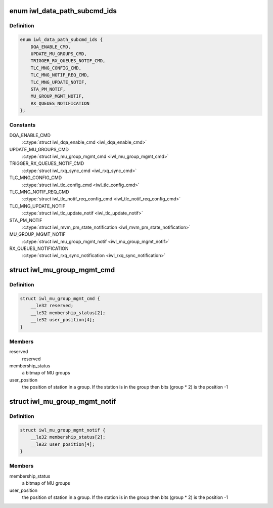 .. -*- coding: utf-8; mode: rst -*-
.. src-file: drivers/net/wireless/intel/iwlwifi/fw/api/datapath.h

.. _`iwl_data_path_subcmd_ids`:

enum iwl_data_path_subcmd_ids
=============================

.. c:type:: enum iwl_data_path_subcmd_ids

    data path group commands

.. _`iwl_data_path_subcmd_ids.definition`:

Definition
----------

.. code-block:: c

    enum iwl_data_path_subcmd_ids {
        DQA_ENABLE_CMD,
        UPDATE_MU_GROUPS_CMD,
        TRIGGER_RX_QUEUES_NOTIF_CMD,
        TLC_MNG_CONFIG_CMD,
        TLC_MNG_NOTIF_REQ_CMD,
        TLC_MNG_UPDATE_NOTIF,
        STA_PM_NOTIF,
        MU_GROUP_MGMT_NOTIF,
        RX_QUEUES_NOTIFICATION
    };

.. _`iwl_data_path_subcmd_ids.constants`:

Constants
---------

DQA_ENABLE_CMD
    \ :c:type:`struct iwl_dqa_enable_cmd <iwl_dqa_enable_cmd>`\ 

UPDATE_MU_GROUPS_CMD
    \ :c:type:`struct iwl_mu_group_mgmt_cmd <iwl_mu_group_mgmt_cmd>`\ 

TRIGGER_RX_QUEUES_NOTIF_CMD
    \ :c:type:`struct iwl_rxq_sync_cmd <iwl_rxq_sync_cmd>`\ 

TLC_MNG_CONFIG_CMD
    \ :c:type:`struct iwl_tlc_config_cmd <iwl_tlc_config_cmd>`\ 

TLC_MNG_NOTIF_REQ_CMD
    \ :c:type:`struct iwl_tlc_notif_req_config_cmd <iwl_tlc_notif_req_config_cmd>`\ 

TLC_MNG_UPDATE_NOTIF
    \ :c:type:`struct iwl_tlc_update_notif <iwl_tlc_update_notif>`\ 

STA_PM_NOTIF
    \ :c:type:`struct iwl_mvm_pm_state_notification <iwl_mvm_pm_state_notification>`\ 

MU_GROUP_MGMT_NOTIF
    \ :c:type:`struct iwl_mu_group_mgmt_notif <iwl_mu_group_mgmt_notif>`\ 

RX_QUEUES_NOTIFICATION
    \ :c:type:`struct iwl_rxq_sync_notification <iwl_rxq_sync_notification>`\ 

.. _`iwl_mu_group_mgmt_cmd`:

struct iwl_mu_group_mgmt_cmd
============================

.. c:type:: struct iwl_mu_group_mgmt_cmd

    VHT MU-MIMO group configuration

.. _`iwl_mu_group_mgmt_cmd.definition`:

Definition
----------

.. code-block:: c

    struct iwl_mu_group_mgmt_cmd {
        __le32 reserved;
        __le32 membership_status[2];
        __le32 user_position[4];
    }

.. _`iwl_mu_group_mgmt_cmd.members`:

Members
-------

reserved
    reserved

membership_status
    a bitmap of MU groups

user_position
    the position of station in a group. If the station is in the
    group then bits (group \* 2) is the position -1

.. _`iwl_mu_group_mgmt_notif`:

struct iwl_mu_group_mgmt_notif
==============================

.. c:type:: struct iwl_mu_group_mgmt_notif

    VHT MU-MIMO group id notification

.. _`iwl_mu_group_mgmt_notif.definition`:

Definition
----------

.. code-block:: c

    struct iwl_mu_group_mgmt_notif {
        __le32 membership_status[2];
        __le32 user_position[4];
    }

.. _`iwl_mu_group_mgmt_notif.members`:

Members
-------

membership_status
    a bitmap of MU groups

user_position
    the position of station in a group. If the station is in the
    group then bits (group \* 2) is the position -1

.. This file was automatic generated / don't edit.

